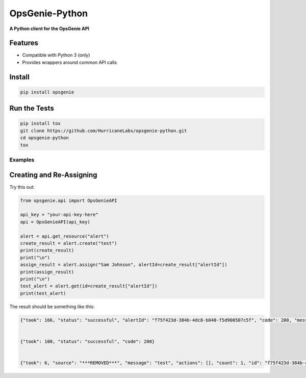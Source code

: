 #########
OpsGenie-Python
#########
**A Python client for the OpsGenie API**

Features
========
- Compatible with Python 3 (only)
- Provides wrappers around common API calls

Install
=======

.. code-block:: shell

    pip install opsgenie

Run the Tests
=============

.. code-block:: shell

    pip install tox
    git clone https://github.com/HurricaneLabs/opsgenie-python.git
    cd opsgenie-python
    tox

Examples
--------

Creating and Re-Assigning
======================

Try this out:

.. code-block:: python
    
    from opsgenie.api import OpsGenieAPI

    api_key = "your-api-key-here"
    api = OpsGenieAPI(api_key)

    alert = api.get_resource("alert")
    create_result = alert.create("test")
    print(create_result)
    print("\n")
    assign_result = alert.assign("Sam Johnson", alertId=create_result["alertId"])
    print(assign_result)
    print("\n")
    test_alert = alert.get(id=create_result["alertId"])
    print(test_alert)

The result should be something like this:

.. code-block:: json

    {"took": 166, "status": "successful", "alertId": "f75f423d-384b-4dc8-b040-f5d900507c5f", "code": 200, "message": "alert created"}


    {"took": 100, "status": "successful", "code": 200}


    {"took": 6, "source": "***REMOVED***", "message": "test", "actions": [], "count": 1, "id": "f75f423d-384b-4dc8-b040-f5d900507c5f", "recipients": [], "createdAt": 1430498993502001123, "isSeen": False, "tinyId": "1155", "alias": "f75f423d-384b-4dc8-b040-f5d900507c5f", "status": "open", "description": "", "tags": [], "owner": "Sam Johnson", "teams": [], "details": {}, "acknowledged": False, "updatedAt": 1430498993997001330, "entity": "", "systemData": {"integrationName": "Direct Notifications", "integrationId": "3be741a2-1bdd-4474-9046-c5539ce710d1", "integrationType": "API"}}

